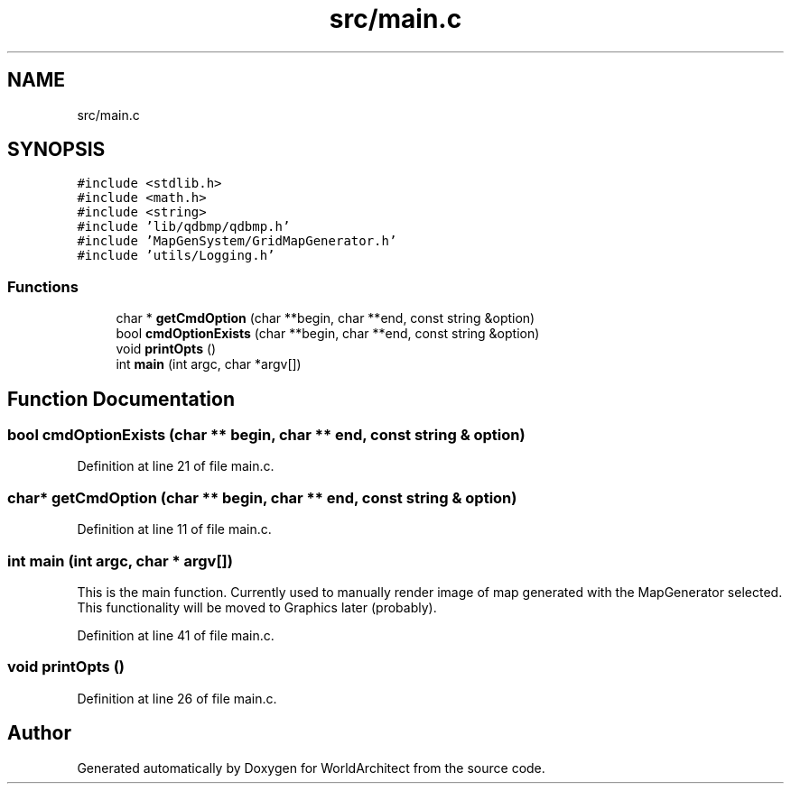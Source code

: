 .TH "src/main.c" 3 "Wed Jan 16 2019" "Version 0.0.1" "WorldArchitect" \" -*- nroff -*-
.ad l
.nh
.SH NAME
src/main.c
.SH SYNOPSIS
.br
.PP
\fC#include <stdlib\&.h>\fP
.br
\fC#include <math\&.h>\fP
.br
\fC#include <string>\fP
.br
\fC#include 'lib/qdbmp/qdbmp\&.h'\fP
.br
\fC#include 'MapGenSystem/GridMapGenerator\&.h'\fP
.br
\fC#include 'utils/Logging\&.h'\fP
.br

.SS "Functions"

.in +1c
.ti -1c
.RI "char * \fBgetCmdOption\fP (char **begin, char **end, const string &option)"
.br
.ti -1c
.RI "bool \fBcmdOptionExists\fP (char **begin, char **end, const string &option)"
.br
.ti -1c
.RI "void \fBprintOpts\fP ()"
.br
.ti -1c
.RI "int \fBmain\fP (int argc, char *argv[])"
.br
.in -1c
.SH "Function Documentation"
.PP 
.SS "bool cmdOptionExists (char ** begin, char ** end, const string & option)"

.PP
Definition at line 21 of file main\&.c\&.
.SS "char* getCmdOption (char ** begin, char ** end, const string & option)"

.PP
Definition at line 11 of file main\&.c\&.
.SS "int main (int argc, char * argv[])"
This is the main function\&. Currently used to manually render image of map generated with the MapGenerator selected\&. This functionality will be moved to Graphics later (probably)\&. 
.PP
Definition at line 41 of file main\&.c\&.
.SS "void printOpts ()"

.PP
Definition at line 26 of file main\&.c\&.
.SH "Author"
.PP 
Generated automatically by Doxygen for WorldArchitect from the source code\&.
